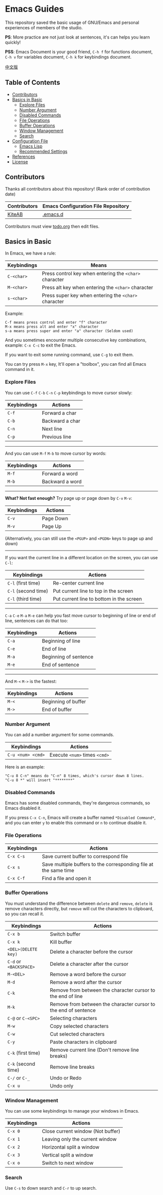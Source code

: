 * Emacs Guides
  This repository saved the basic usage of GNU/Emacs and personal experiences of members of the studio.

  *PS*: More practice are not just look at sentences, it's can helps you learn quickly!

  *PSS*: Emacs Document is your good friend, ~C-h f~ for functions document, ~C-h v~ for variables document, ~C-h k~ for keybindings document.

  [[./README_cn.org][中文版]]

** Table of Contents
   * [[#contributors][Contributors]]
   * [[#basics-in-basic][Basics in Basic]]
     - [[#explore-files][Explore Files]]
     - [[#number-argument][Number Argument]]
     - [[#disabled-commands][Disabled Commands]]
     - [[#file-operations][File Operations]]
     - [[#buffer-operations][Buffer Operations]]
     - [[#window-management][Window Management]]
     - [[#search][Search]]
   * [[#configuration-file][Configuration File]]
     - [[#emacs-lisp][Emacs Lisp]]
     - [[#recommended-settings][Recommended Settings]]
   * [[#references][References]]
   * [[#license][License]]

** Contributors
   Thanks all contributors about this repository! (Rank order of contribution date)
   | Contributors | Emacs Configuration File Repository  |
   |--------------+--------------------------------------|
   | [[https://github.com/KiteAB][KiteAB]]       | [[https://github.com/KiteAB/.emacs.d][.emacs.d]]                             |

   Contributors must view [[./todo.org][todo.org]] then edit files.

** Basics in Basic
   In Emacs, we have a rule:
   | Keybindings | Means                                                  |
   |-------------+--------------------------------------------------------|
   | ~C-<char>~  | Press control key when entering the ~<char>~ character |
   | ~M-<char>~  | Press alt key when entering the ~<char>~ character     |
   | ~s-<char>~  | Press super key when entering the ~<char>~ character   |

   Example:
   #+begin_example
   C-f means press control and enter "f" character
   M-x means press alt and enter "x" character
   s-a means press super and enter "a" character (Seldom used)
   #+end_example

   And you sometimes encounter multiple consecutive key combinations, example: ~C-x C-c~ to exit the Emacs.

   If you want to exit some running command, use ~C-g~ to exit them.

   You can try press ~M-x~ key, It'll open a "toolbox", you can find all Emacs command in it.

*** Explore Files
   You can use ~C-f~ ~C-b~ ~C-n~ ~C-p~ keybindings to move cursor slowly:
   | Keybindings | Actions         |
   |-------------+-----------------|
   | ~C-f~       | Forward a char  |
   | ~C-b~       | Backward a char |
   | ~C-n~       | Next line       |
   | ~C-p~       | Previous line   |

-----

   And you can use ~M-f~ ~M-b~ to move cursor by words:
   | Keybindings | Actions         |
   |-------------+-----------------|
   | ~M-f~       | Forward a word  |
   | ~M-b~       | Backward a word |

-----

   *What? Not fast enough?* Try page up or page down by ~C-v~ ~M-v~:
   | Keybindings | Actions   |
   |-------------+-----------|
   | ~C-v~       | Page Down |
   | ~M-v~       | Page Up   |
   (Alternatively, you can still use the ~<PGUP>~ and ~<PGDN>~ keys to page up and down)

-----

   If you want the current line in a different location on the screen, you can use ~C-l~:
   | Keybindings         | Actions                                  |
   |---------------------+------------------------------------------|
   | ~C-l~ (first time)  | Re-center current line                   |
   | ~C-l~ (second time) | Put current line to top in the screen    |
   | ~C-l~ (third time)  | Put current line to bottom in the screen |

-----

   ~C-a~ ~C-e~ ~M-a~ ~M-e~ can help you fast move cursor to beginning of line or end of line, sentences can do that too:
   | Keybindings | Actions               |
   |-------------+-----------------------|
   | ~C-a~       | Beginning of line     |
   | ~C-e~       | End of line           |
   | ~M-a~       | Beginning of sentence |
   | ~M-e~       | End of sentence       |

-----

   And ~M-<~ ~M->~ is the fastest:
   | Keybindings | Actions             |
   |-------------+---------------------|
   | ~M-<~       | Beginning of buffer |
   | ~M->~       | End of buffer  |

*** Number Argument
    You can add a number argument for some commands.
    | Keybindings       | Actions                       |
    |-------------------+-------------------------------|
    | ~C-u <num> <cmd>~ | Execute ~<num>~ times ~<cmd>~ |
    Here is an example:
    #+begin_example
    "C-u 8 C-n" means do "C-n" 8 times, which's cursor down 8 lines.
    "C-u 8 *" will insert "********"
    #+end_example

*** Disabled Commands
    Emacs has some disabled commands, they're dangerous commands, so Emacs disabled it.

    If you press ~C-x C-n~, Emacs will create a buffer named ~*Disabled Command*~, and you can enter ~y~ to enable this command or ~n~ to continue disable it.

*** File Operations
    | Keybindings | Actions                                                          |
    |-------------+------------------------------------------------------------------|
    | ~C-x C-s~   | Save current buffer to correspond file                           |
    | ~C-x s~     | Save multiple buffers to the corresponding file at the same time |
    | ~C-x C-f~   | Find a file and open it                                          |

*** Buffer Operations
    You must understand the difference between ~delete~ and ~remove~, ~delete~ is remove characters directly, but ~remove~ will cut the characters to clipboard, so you can recall it.
    | Keybindings            | Actions                                                         |
    |------------------------+-----------------------------------------------------------------|
    | ~C-x b~                | Switch buffer                                                   |
    | ~C-x k~                | Kill buffer                                                     |
    | ~<DEL>(DELETE key)~    | Delete a character before the cursor                            |
    | ~C-d~ or ~<BACKSPACE>~ | Delete a character after the cursor                             |
    | ~M-<DEL>~              | Remove a word before the cursor                                 |
    | ~M-d~                  | Remove a word after the cursor                                  |
    | ~C-k~                  | Remove from between the character cursor to the end of line     |
    | ~M-k~                  | Remove from between the character cursor to the end of sentence |
    | ~C-@~ or ~C-<SPC>~     | Selecting characters                                            |
    | ~M-w~                  | Copy selected characters                                        |
    | ~C-w~                  | Cut selected characters                                         |
    | ~C-y~                  | Paste characters in clipboard                                   |
    | ~C-k~ (first time)     | Remove current line (Don't remove line breaks)                  |
    | ~C-k~ (second time)    | Remove line breaks                                              |
    | ~C-/~ or ~C-_~         | Undo or Redo                                                    |
    | ~C-x u~                | Undo only                                                       |

*** Window Management
   You can use some keybindings to manage your windows in Emacs.
   | Keybindings | Actions                           |
   |-------------+-----------------------------------|
   | ~C-x 0~     | Close current window (Not buffer) |
   | ~C-x 1~     | Leaving only the current window   |
   | ~C-x 2~     | Horizontal split a window         |
   | ~C-x 3~     | Vertical split a window           |
   | ~C-x o~     | Switch to next window             |

*** Search
    Use ~C-s~ to down search and ~C-r~ to up search.

** Configuration File
   In general, we need to configure the editing experience suited to their profiles to get better.

   Emacs configuration files are usually stored at home directory ~.emacs.d~ folder, the file structure similar to the following settings:
   #+begin_example
   - .emacs.d
     - init.el ; Emacs retrieves the file to launch the default
     - elpa    ; Emacs will download the package in here
     - etc     ; Although not required, it is recommended that the personal configuration file on here
   #+end_example

*** Emacs Lisp
    To configure your own Emacs configuration file, you need to know what's Emacs Lisp and how to use it.

    Programming experts usually just look at the code fragment can probably understand a programming language:
    #+begin_src emacs-lisp
    (+ 1 1) ; 1 + 1
    (+ 1 2 (* 2 3)) ; 1 + 2 + ( 2 * 3 )

    (setq name "Emacs Lisp") ; Variable
    (setq list '("1" "2" "3")) ; List
    (car list) ; First value extraction list
    (cdr list) ; Extracting all but the first value in the variable
    (add-to-list 'list "thing")
    (add-to-list 'load-path "path-to-path") ; Load Emacs Lisp files in path
    (require 'name) ; Require feature
    (provide 'name) ; Provide feature
    (push "thing" list) ; Push to list
    (defun hello (myname) ; Define function
      "Function's document"
      (message "Hello, %s!" myname)) ; Will display "Hello, Emacs Lisp!" at mini-buffer
    (hello name) ; Execute function
    #+end_src
    BTW: mini-buffer is a blank area below the status bar for displaying messages and documents.

*** Recommended Settings
    #+begin_src emacs-lisp
    ;; UI Settings
    (menu-bar-mode -1) ; Close the menu bar
    (tool-bar-mode -1) ; Close the tool bar
    (setq tab-bar-show nil) ; Always not display tab bar
    (scroll-bar-mode -1) ; Close Scroll bar
    (tab-bar-mode -1) ; Set tab bar not display
    (global-hl-line-mode t) ; Highlight current line
    (setq display-line-numbers-type 'relative) ; Relative numbers for display numbers mode
    (global-display-line-numbers-mode t) ; Set the line numbers
    (toggle-frame-fullscreen) ; Set fullscreen
    (setq inhibit-splash-screen t) ; Close the startup screen

    ;; Other Basic Settings
    (fset 'yes-or-no-p 'y-or-n-p) ; Change the asking's answer way
    (show-paren-mode t) ; Highlight the "()"
    (electric-pair-mode t) ; Auto complete the "()"
    (setq electric-pair-pairs
          '((?\" . ?\")
            (?\( . ?\))
            (?\< . ?\>)
            (?\{ . ?\}))) ; Set the electric-pair-mode's pair keywords
    (setq make-backup-files nil ; Don't let Emacs make up backup file
          create-lockfiles nil ;Don't make lockfile
          auto-save-default nil ; Don't auto save the file
          )
    (setq-default tab-width 2) ; The tab width
    (setq-default indent-tabs-mode nil) ; Use space indent
    (setq user-emacs-directory "~/.emacs.d/var") ;;; The Cache Directory
    (setq user-init-file "~/.emacs.d/var/user-init.el")
    (save-place-mode t) ; Save the point position
    (setq ring-bell-function 'ignore blink-cursor-mode nil) ; Disable Infos
    (setq scroll-step 2
          scroll-margin 2
          hscroll-step 2
          hscroll-margin 2
          scroll-conservatively 101
          scroll-up-aggressively 0.01
          scroll-down-aggressively 0.01
          scroll-preserve-screen-position 'always) ; Scroll
    #+end_src

** References
   Emacs Tutorial: ~C-h t~ in Emacs, Emacs built-in tutorial

   Learn X in Y Minutes, X = Elisp: https://learnxinyminutes.com/docs/zh-cn/elisp-cn

   Recommended Settings: https://github.com/SpringHan/.emacs.d/blob/master/etc/settings/init-basic.el

** License
   GPL-3.0
